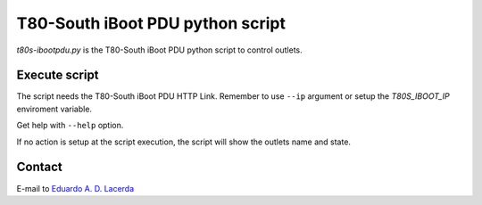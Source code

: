 T80-South iBoot PDU python script
=================================

`t80s-ibootpdu.py` is the T80-South iBoot PDU python script to control outlets.

Execute script
--------------

The script needs the T80-South iBoot PDU HTTP Link. Remember to use ``--ip`` argument or
setup the `T80S_IBOOT_IP` enviroment variable.

Get help with ``--help`` option.

If no action is setup at the script execution, the script will show the outlets name and state.

Contact
-------

E-mail to `Eduardo A. D. Lacerda <mailto:dhubax@gmail.com?subject=iBootPDU%20help>`__
 

